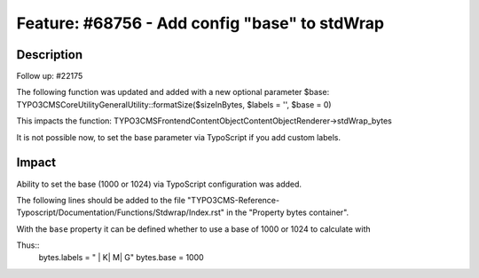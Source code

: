 ==============================================
Feature: #68756 - Add config "base" to stdWrap
==============================================

Description
===========

Follow up: #22175

The following function was updated and added with a new optional parameter $base:
TYPO3\CMS\Core\Utility\GeneralUtility::formatSize($sizeInBytes, $labels = '', $base = 0)

This impacts the function:
TYPO3\CMS\Frontend\ContentObject\ContentObjectRenderer->stdWrap_bytes

It is not possible now, to set the base parameter via TypoScript if you add custom labels.


Impact
======

Ability to set the base (1000 or 1024) via TypoScript configuration was added.

The following lines should be added to the file "TYPO3CMS-Reference-Typoscript/Documentation/Functions/Stdwrap/Index.rst" in the "Property bytes container".

With the ``base`` property it can be defined whether to use a base of 1000 or 1024 to calculate with

Thus::
    bytes.labels = " | K| M| G"
    bytes.base = 1000